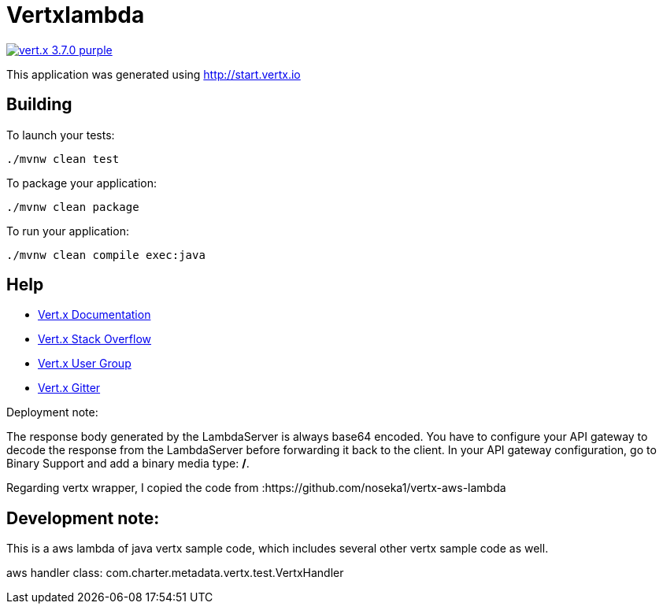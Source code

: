 = Vertxlambda

image:https://img.shields.io/badge/vert.x-3.7.0-purple.svg[link="https://vertx.io"]

This application was generated using http://start.vertx.io

== Building

To launch your tests:
```
./mvnw clean test
```

To package your application:
```
./mvnw clean package
```

To run your application:
```
./mvnw clean compile exec:java
```

== Help

* https://vertx.io/docs/[Vert.x Documentation]
* https://stackoverflow.com/questions/tagged/vert.x?sort=newest&pageSize=15[Vert.x Stack Overflow]
* https://groups.google.com/forum/?fromgroups#!forum/vertx[Vert.x User Group]
* https://gitter.im/eclipse-vertx/vertx-users[Vert.x Gitter]


Deployment note:

The response body generated by the LambdaServer is always base64 encoded. You have to configure your
API gateway to decode the response from the LambdaServer before forwarding it back to the client.
In your API gateway configuration, go to Binary Support and add a binary media type: */*.

Regarding vertx wrapper, I copied the code from :https://github.com/noseka1/vertx-aws-lambda

== Development note:

This is a aws lambda of java vertx sample code, which includes several other vertx sample code as well.

aws handler class: com.charter.metadata.vertx.test.VertxHandler




